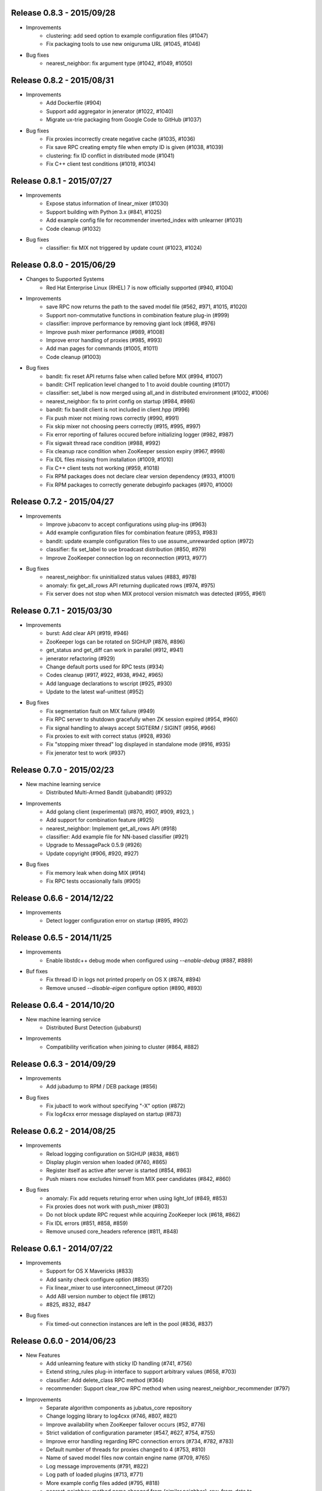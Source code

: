 Release 0.8.3 - 2015/09/28
--------------------------

* Improvements
    * clustering: add seed option to example configuration files (#1047)
    * Fix packaging tools to use new oniguruma URL (#1045, #1046)

* Bug fixes
    * nearest_neighbor: fix argument type (#1042, #1049, #1050)

Release 0.8.2 - 2015/08/31
--------------------------

* Improvements
    * Add Dockerfile (#904)
    * Support add aggregator in jenerator (#1022, #1040)
    * Migrate ux-trie packaging from Google Code to GitHub (#1037)

* Bug fixes
    * Fix proxies incorrectly create negative cache (#1035, #1036)
    * Fix save RPC creating empty file when empty ID is given (#1038, #1039)
    * clustering: fix ID conflict in distributed mode (#1041)
    * Fix C++ client test conditions (#1019, #1034)

Release 0.8.1 - 2015/07/27
--------------------------

* Improvements
    * Expose status information of linear_mixer (#1030)
    * Support building with Python 3.x (#841, #1025)
    * Add example config file for recommender inverted_index with unlearner (#1031)
    * Code cleanup (#1032)

* Bug fixes
    * classifier: fix MIX not triggered by update count (#1023, #1024)

Release 0.8.0 - 2015/06/29
--------------------------

* Changes to Supported Systems
    * Red Hat Enterprise Linux (RHEL) 7 is now officially supported (#940, #1004)

* Improvements
    * save RPC now returns the path to the saved model file (#562, #971, #1015, #1020)
    * Support non-commutative functions in combination feature plug-in (#999)
    * classifier: improve performance by removing giant lock (#968, #976)
    * Improve push mixer performance (#989, #1008)
    * Improve error handling of proxies (#985, #993)
    * Add man pages for commands (#1005, #1011)
    * Code cleanup (#1003)

* Bug fixes
    * bandit: fix reset API returns false when called before MIX (#994, #1007)
    * bandit: CHT replication level changed to 1 to avoid double counting (#1017)
    * classifier: set_label is now merged using all_and in distributed environment (#1002, #1006)
    * nearest_neighbor: fix to print config on startup (#984, #986)
    * bandit: fix bandit client is not included in client.hpp (#996)
    * Fix push mixer not mixing rows correctly (#990, #991)
    * Fix skip mixer not choosing peers correctly (#915, #995, #997)
    * Fix error reporting of failures occured before initializing logger (#982, #987)
    * Fix sigwait thread race condition (#988, #992)
    * Fix cleanup race condition when ZooKeeper session expiry (#967, #998)
    * Fix IDL files missing from installation (#1009, #1010)
    * Fix C++ client tests not working (#959, #1018)
    * Fix RPM packages does not declare clear version dependency (#933, #1001)
    * Fix RPM packages to correctly generate debuginfo packages (#970, #1000)

Release 0.7.2 - 2015/04/27
--------------------------

* Improvements
    * Improve jubaconv to accept configurations using plug-ins (#963)
    * Add example configuration files for combination feature (#953, #983)
    * bandit: update example configuration files to use assume_unrewarded option (#972)
    * classifier: fix set_label to use broadcast distribution (#850, #979)
    * Improve ZooKeeper connection log on reconnection (#913, #977)

* Bug fixes
    * nearest_neighbor: fix uninitialized status values (#883, #978)
    * anomaly: fix get_all_rows API returning duplicated rows (#974, #975)
    * Fix server does not stop when MIX protocol version mismatch was detected (#955, #961)

Release 0.7.1 - 2015/03/30
--------------------------

* Improvements
    * burst: Add clear API (#919, #946)
    * ZooKeeper logs can be rotated on SIGHUP (#876, #896)
    * get_status and get_diff can work in parallel (#912, #941)
    * jenerator refactoring (#929)
    * Change default ports used for RPC tests (#934)
    * Codes cleanup (#917, #922, #938, #942, #965)
    * Add language declarations to wscript (#925, #930)
    * Update to the latest waf-unittest (#952)

* Bug fixes
    * Fix segmentation fault on MIX failure (#949)
    * Fix RPC server to shutdown gracefully when ZK session expired (#954, #960)
    * Fix signal handling to always accept SIGTERM / SIGINT (#956, #966)
    * Fix proxies to exit with correct status (#928, #936)
    * Fix "stopping mixer thread" log displayed in standalone mode (#916, #935)
    * Fix jenerator test to work (#937)

Release 0.7.0 - 2015/02/23
--------------------------

* New machine learning service
    * Distributed Multi-Armed Bandit (jubabandit) (#932)

* Improvements
    * Add golang client (experimental) (#870, #907, #909, #923, )
    * Add support for combination feature (#925)
    * nearest_neighbor: Implement get_all_rows API (#918)
    * classifier: Add example file for NN-based classifier (#921)
    * Upgrade to MessagePack 0.5.9 (#926)
    * Update copyright (#906, #920, #927)

* Bug fixes
    * Fix memory leak when doing MIX (#914)
    * Fix RPC tests occasionally fails (#905)

Release 0.6.6 - 2014/12/22
--------------------------

* Improvements
    * Detect logger configuration error on startup (#895, #902)

Release 0.6.5 - 2014/11/25
--------------------------

* Improvements
    * Enable libstdc++ debug mode when configured using `--enable-debug` (#887, #889)

* Buf fixes
    * Fix thread ID in logs not printed properly on OS X (#874, #894)
    * Remove unused `--disable-eigen` configure option (#890, #893)

Release 0.6.4 - 2014/10/20
--------------------------

* New machine learning service
    * Distributed Burst Detection (jubaburst)

* Improvements
    * Compatibility verification when joining to cluster (#864, #882)

Release 0.6.3 - 2014/09/29
--------------------------

* Improvements
    * Add jubadump to RPM / DEB package (#856)

* Bug fixes
    * Fix jubactl to work without specifying "-X" option (#872)
    * Fix log4cxx error message displayed on startup (#873)

Release 0.6.2 - 2014/08/25
--------------------------

* Improvements
    * Reload logging configuration on SIGHUP (#838, #861)
    * Display plugin version when loaded (#740, #865)
    * Register itself as active after server is started (#854, #863)
    * Push mixers now excludes himself from MIX peer candidates (#842, #860)
* Bug fixes
    * anomaly: Fix add requets returing error when using light_lof (#849, #853)
    * Fix proxies does not work with push_mixer (#803)
    * Do not block update RPC request while acquiring ZooKeeper lock (#618, #862)
    * Fix IDL errors (#851, #858, #859)
    * Remove unused core_headers reference (#811, #848)

Release 0.6.1 - 2014/07/22
--------------------------

* Improvements
    * Support for OS X Mavericks (#833)
    * Add sanity check configure option (#835)
    * Fix linear_mixer to use interconnect_timeout (#720)
    * Add ABI version number to object file (#812)
    * #825, #832, #847
* Bug fixes
    * Fix timed-out connection instances are left in the pool (#836, #837)

Release 0.6.0 - 2014/06/23
--------------------------

* New Features
    * Add unlearning feature with sticky ID handling (#741, #756)
    * Extend string_rules plug-in interface to support arbitrary values (#658, #703)
    * classifier: Add delete_class RPC method (#364)
    * recommender: Support clear_row RPC method when using nearest_neighbor_recommender (#797)
* Improvements
    * Separate algorithm components as jubatus_core repository
    * Change logging library to log4cxx (#746, #807, #821)
    * Improve availability when ZooKeeper failover occurs (#52, #776)
    * Strict validation of configuration parameter (#547, #627, #754, #755)
    * Improve error handling regarding RPC connection errors (#734, #782, #783)
    * Default number of threads for proxies changed to 4 (#753, #810)
    * Name of saved model files now contain engine name (#709, #765)
    * Log message improvements (#791, #822)
    * Log path of loaded plugins (#713, #771)
    * More example config files added (#795, #818)
    * nearest_neighbor: method name changed from {similar,neighbor}_row_from_data to {similar,neighbor}_row_from_datum to be consistent with recommender (#564, #809)
    * anomaly: add RPC method now works with both lof and light_lof (#737)
    * #645, #742, #767, #772, #773, #774, #777, #784, #789, #794, #823, #830
* Bug fixes
    * binary_rule now accept ``except`` key (#792)
    * Calling do_mix RPC method for standalone mode now returns error correctly (#798, #808)
    * Jubatus servers now leave cluster before RPC server shutdown (#593, #813)

Release 0.5.4 - 2014/04/28
--------------------------

* New Features  
    * clustering: Add clear RPC method (#579)
* Improvements  
    * server: Fix loading order of plugin (#743)
    * server: Result of get_status RPC now contains absolute path (#749)
    * clustering: Remove unneeded debug code(#671)
* Bug fixes  
    * server: Linear mixer did not terminated in correct order (#732)
    * clustering: Fix forgetting factor's behavior (#704)

Release 0.5.3 - 2014/03/31
--------------------------

* New Features
    * classifier: Getter/setter methods to labelset of classifier (#655)
    * client: Add accessors to get/set cluster name in C++ client (#668)
    * client: Add do_mix RPC method in client (#700)

* Improvements
    * core: Eliminate cmath (#677)
    * fv_converter: Avoid using types depends on CPU arch (64-bit/32-bit) for serialized members (#692)
    * jenerator: Use relative import for python 3 (#712)
    * server: Disable checking ID when loading models (#679)
    * server: Detect IO errors in save (#698)
    * server: Refine mix counting message (#552)
    * server: MIX runs only updated model (#181)
    * server: Remove unused annotations in IDL (#714)
    * proxy: Print log when error occurred during proxy is forwarding requests (#733)

* Bugfix
    * clustering: Fix clustering test (#690)
    * clustering: Eliminate random number without seed in clustering tests (#718)
    * recommender: Fix recommender get_all_rows distribution mode to random (#683)
    * recommender: Fix bit_index_storage to erase rows with empty vector on MIX (#684)
    * recommender: Fix bit_index and inverted_index erase rows locally (#659)
    * recommender: Modify behavior of remove_row of lsh_index_storage before/after MIX (#681)
    * server: Fix mixer can go to infinite loop (#711)
    * server: Fix dead-lock caused by re-entrant lock acquisition over put_diff RPC (#723)
    * server: Fix RPC error handling in linear_mixer (#729)
    * server: Fix load RPC breaks model  (#721)


Release 0.5.2 - 2014/02/24
--------------------------

* Improvements
    * Fault-tolerant weight-manager (#660)
    * Add do_mix RPC to manually trigger MIX in distributed mode (#653)
    * Allow config file more than 1 KiB in distributed mode (#617, #624)
    * Print model version on MIX (#479, #649)
    * ``classifier`` does not return results whose scores are zero (#216)
    * Remove unused fields and functions (#639, #643)
    * More test code added for nearest neighbor (#529, #652)
    * More test code added for clustering (#650)
    * Code style and portability fix (#632, #647)
    * Automatically test if all the IDL elements exist in API reference (#175)

* Bug fix
    * IDs are mistakenly reused after save/load in jubaanomaly (#613, #661)
    * Fix forgetting parameter in jubaclustering (#673)
    * Fix misuse of C math functions (#663, #664)
    * Some header files are not installed (#666, #674, #678)
    * jubatus_clustering library is missing in pkg-config (#631, #665)
    * Fix JSON unit test failure under 32-bit Linux environment (#636)
    * Jubatus logo is broken (#635)


Release 0.5.1 - 2014/01/27
--------------------------

* Improvements
    * Add get_status to proxy (#78, #612)
    * Daemon option (#409)
    * Add a build option to disable including Eigen (#542)
    * Fix compile error in Mac OS X (#553)
    * online model copy in classifier (#590)
    * Check permission of directory specified by --datadir (#599)
    * Raise exception if unsupported mix strategy name is specified (#611, #600)
    * Disabling mix if parameter 0 is given (#623)
    * Validate range of command-line option (#626)
    * #270, #477, #574, #622

* Bugfix
    * Segfault related with ZooKeeper connection (#483, #486, #484)
    * fixed_size_heap may cause access violation (#573)
    * save/load of nearest_neighbor does not work correctly (#567)
    * nearest_neighbor_num is set to reverse_nearest_neighbor_num in lof (#563)
    * Not work correctly when specified --rpc-port=0 (#605)


Release 0.5.0 - 2013/11/22
--------------------------

* New machine learning service
    * Distributed Nearest Neighbor (jubanearest_neighbor)
    * Distributed Clustering (jubaclustering)

* New Features
    * Load model data on server startup (#222, #65)
    * Binary feature in datum (#137, #473)
    * Provide jubadump command (#178)

      * https://github.com/jubatus/jubadump

* Backward Incompatible Changes
    * New model data format (#400, #475)
    * Rename jubakeeper to jubaproxy (#260, #451)
    * Unify config parameter name to "hash_num", old names were bit_num, bitnum and lsh_num (#446, #454)
    * New client interface

* Improvements
    * Replace re2 with oniguruma regular expression library (#361, #465, #471, #494)
    * Remove pficommon dependency (#467)
    * Activate options for distributed mode in standalone mode (#445)
    * Report redundant configuration as error (#484, #489)
    * Optional configuration (#134, #491)
    * Action that actor node is deleted from zookeeper should means server shutdown (#492, #499)
    * Show cause of error when MIX is failed (#478)
    * Stop loading invalid model file (#468)
    * Output logs that server was stopped by signal (#505, #515)
    * Jubatus servers should be terminated gracefully when ZK session expired (#504, #519)
    * Do not install proxy related headers when disabled zookeeper built (#517, #526)
    * jenerator (#174, #205, #306, #357, #359, #378, #399, #402, #431, #432, #434, #453, #456, #466, #501)
    * #412, #450, #447, #438, #426

* Bugfix
    * Make complete_row not weight similarities (#413, #452)
    * Fix corrupted DLOG output in zk::remove (#423, #424)
    * C++ client round down the timeout (#269)
    * Fix invalid use of iterator in inverted_index_storage (#498)
    * Check if a plugin dose not return null (#44


Release 0.4.5 - 2013/07/22
--------------------------

* Improvements
    * Add options to specify ZooKeeper/Interconnect timeout to server/keeper (#344)
    * Test failure on 32bit ubuntu (#349, #396)
    * Fix jenerate install path (#355, #404)
    * Change error message when mecab.h is not found (#408)
    * Fix include file (#169, #410)
    * #416

* Bugfix
    * Implement graceful exit  (#317, #411, #419)
    * Fix mix interval_{sec,count} added by 1 (#340)
    * Fix get_status returns uninitialized values issue (#377, #406)
    * Generate random vectors in make_random. fixes (#398, #401)
    * Fix insufficient -l flags in jubatus.pc (#403)
    * Fix linear_mixer.ticktime returns not integer  (#418)
    * #394


Release 0.4.4 - 2013/06/21
--------------------------

* Improvements
    * Refactor (#323, #332, #367)
    * Make juba.*keeper to allow 30 seconds or over as timeout time (#330)
    * New jenerator (#373)
    * Add CONTRIBUTING.md (#376, #387)
    * #188, #322, #333, #354, #390

* Bugfix
    * Fix jubavisor to detect child process' exec failure (#215, #362)
    * Eliminate deadlock (#329, #331, #375)
    * Fix jubactl's save and load (#342, #383, #384)
    * Fix jubactl's segfault when using -N option (#363, #388)
    * #315, #319, #320, #327, #348, #358, #381, #385, #386

Release 0.4.3 - 2013/04/19
--------------------------

* Improvements
    * Support Python 2.4 for building (#296)
    * Code generator 'jenerator' supports Ruby and Python Client
    * Divide server into ML module and RPC server (#264, #311)
    * Fixed Naming rule on some machine learning algorithms (#257, #299)
    * #95, #249, #290, #293, #303, #304, #307, #312, #313, #314, #318

* Bugfix
    * anomaly: doesn't use weight_manager in fv_converter (#309)
    * classifier: PA2 doesn't use config (#302)
    * #301


Release 0.4.2 - 2013/03/15
--------------------------

* Improvements
    * Feature extraction configration supports exception rules (#253)
    * Add 'clear' method for classifier, regression and stat (#200, #279)
    * Keeper supports configuration of session pool (#266)
    * Add 'get_client' method for each clients (related #244)
    * Check if thread local variables are enable in configure (#283)
    * Output logs when server started (#258)
    * Output logs when server received signal (#208)

* Bugfix
    * fv_converter may revert wrong feature (#247)
    * Fix PA update equation (#254)
    * Fix CW update equation (#277)
    * Segfaults when point-to-point (tap) interface is installed (#273)
    * recommender/anomaly: does not call clear() for weight manager (#282)
    * ux_splitter plug-in does not raise error when directory is specified for dict_path (#286)
    * #229, #263, #267, #271, #278


Release 0.4.1 - 2013/02/15
--------------------------

* Improvements
    * New code generator 'jenerator' for framework users (#240)
    * Applied coding rules based on Google C++ Style Guide
    * jubaconv accepts v0.4.x configuration format (#223, #241)
    * jubaconfig validates JSON syntax of configuration (#226, #245)
    * server/keeper behaves more stably in distributed mode when failed to start listening (#201)
    * pkg-config manifest for Jubatus clients (#228)

* Bugfix
    * jubastat returns min/max from values only the current window (#238, #242)
    * #230, #231, #233, #234, #235, #237, #248


Release 0.4.0 - 2013/01/11
--------------------------

* New machine learning service
    * Distributed Anomaly Detection (jubaanomaly)
        * Calculate anomaly measure value

* Improvements
    * Change RPC implementation to msgpack-rpc based (#27)
        * [ATTENTION] Requires jubatus-mpio and jubatus-msgpack-rpc to install
        * Add mpidl's output converter 'mpidlconv' (#210)
    * Remove set_config API
        * Standalone mode: specify config file using command option '-f, --configpath'
        * Multinode mode: store config data to Zookeeper using jubaconfig (#164)
    * More flexible configration (#38)
        * Support hyper-parameters (#197)
    * Commonize name of variables and functions (#203)
    * Add or Change command options
        * Add bind IP address option '-b, --listen_addr' (#152)
        * Add bind network interfance option '-B, --listen_if' (#152, #214)
        * Check if logging directory specified by '-l, --logdir' is writeable (#206)
        * Add verbosity of log messages option '-e, --loglevel' (#207)
        * Add configuration file option '-f, --configpath'
        * Change '-d, --tmpdir' to '-d, --datadir' (#198)
    * Improve logging
        * Not separate log file for each log level (#207)
        * Add start save/load logs (#195)
        * Add many debug logs

* Bugfix
    * Client symbols may conflict because of using same namespace (#84)
    * Fix shortest_path when target is found before reaching landmark (#177)
    * Commonize RPC return types and values (#193)
    * Segfaults when plugin throws JUBATUS_EXCEPTION (#211)
    * Fix classifier AROW hyper-parameter conversion (#225)
    * #86, #184, #204, #213, #219

* Refactoring
    * #186, #187, #191, #192, #199


Release 0.3.4 - 2012/11/26
--------------------------

* Improvements
    * Add --logdir option
    * Add --enable-debug option to configure (#130)
    * Catch bad cast of fv_converter (#170)

* Bugfix
    * Plugin basename specification does not work correctly (#57)
    * MIX put_diff/get_diff and update/analyze RPC can be executed on the same time (#171)
    * #121, #131, #136, #150, #155, #156, #157, #160, #163, #165, #167, #172, #179, #180


Release 0.3.3 - 2012/10/29
--------------------------

* Improvements
    * deb package (#14)
    * Jubatus loads plugin from default directory (#57)
    * Add hash_max_size option to learn in fixed-size memory (#67)
    * OS X Homebrew packaging (#116)
    * GCC compilation version <= 4.2 when zookeeper enabled (#60)
    * Experimental support for Clang compilation (#100)
    * Make the timeout smaller in unittest
    * libmecab_splitter works well in multi-thread environment, and now only support mecab ver. 0.99 or later
    * word_splitter::split method is now constant
    * global_id_generator(standalone-mode) for graph, that supports 32 bit environment (#135)
    * Use (document_frequency + 1) to calculate IDF weight to avoid inifinity

* Bugfix
    * #94, #104, #106, #108, #110, #111, #113, #114, #117, #118, #124, #126, #129, #133, #138, #139, #146, #148


Release 0.3.2 - 2012/09/21
--------------------------

* Improvements
    * jubavisor/jubactl support jubatus server options (#75)
    * jubadoc: document generator (.idl => .rst) (#88)
    * jenerator: enabled -o option to specify output directory
    * yum (RPM) packaging (#40)

* Bugfix
    * #51, #76, #77, #79, #83, #90, #91, #96, #98, #99, #100, #101, #102, #103


Release 0.3.1 - 2012/07/20
--------------------------

* Improvements
    * RPC enhances to many exceptions and provide new error handling interface (#49)
    * JSON interface for set_config APIs (#44)
    * jubavisor close zk connection correctly (#74)

* Bugfix
    * #73, #69, #66, #65


Release 0.3.0 - 2012/06/29
--------------------------

* Improvements
    * Distributed Graph Processing
        * Centrality computation
        * Shortest path search
    * New neighbor-search algorithm for recommender: minhash
    * installs pkgconfig file (#42, jubatus.pc)
    * jubavisor handling signal (#53)
    * Exception handling and error outputs (#55)

* Bugfix
    * internal API get_storage implemented again (#21)
    * Forgot ignoring signal in keeper #47
    * #54, #45, #15


Release 0.2.3 - 2012/06/08
--------------------------

* Improvements
    * Asynchronous call to multiple servers at once, both keeper and mix - common/mprpc
    * Refactor generator
    * Error message improve
    * Timeout in unittest expanded

* Bugfix
    * jubactl doesn't work ver 0.2 and later #13
    * jubavisor doesn't work on daemon mode #5
    * Asynchronous mprpc client critical bug
    * #47, #50, #34, #36, #37, #31, #19, and other small bugfix


Release 0.2.2 - 2012/04/06
--------------------------

* Improvements
    * Simpler interfaces at classifier, regression and recommender
        * Clients are *NOT COMPATIBLE* with previous releases
    * Now mix works concurrently in multiple threads (except tf-idf counting)
    * Asynchronous RPC to multiple servers at once
    * Add --version option
    * Interface description language changed from C++-like to Annotated MessagePack-IDL
    * Minor error handling
    * A bit more tested than previous releases

* Bugfix
    * #30, #29, #22


Release 0.2.1 - 2012/03/13
--------------------------

* Bugfix
    * #28


Release 0.2.0 - 2012/02/16
--------------------------

* New Features
    * recommender
        * support fast similar item search, real-time update, distributed data management
        * inverted index : exact result, fast search
        * locality sensitive hash : approximate result, fast search, small working space
    * regression
        * online SVR using passive agressive algorithm
        * as fast as current classifier
    * stat
        * a Key(string)-Value(queue<double>)
        * O(1) cost of getting sum, standard deviation, max, min, statistic moments for each queue
    * server framework
        * less-tightly coupled distributed processing framework with each ML implementation
        * idl & code generator - make it easy to write own jubatus system
        * removed public release of client libraries (so easy to generate!)
        * multiple mix - mutiple data objects can be mixed in one jubatus system

* Bugfix
    * duplicate key entry in fv_converter breaks the parameter


Release 0.1.1 - 2011/11/15
--------------------------

Bugfix release


Release 0.1.0 - 2011/10/26
--------------------------

Hello Jubatus!

First release: including classifier, and mix operation
